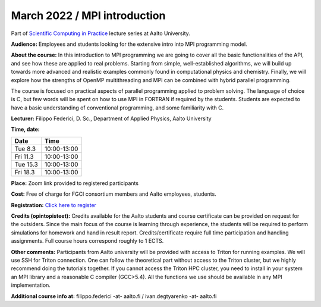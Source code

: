 =============================
March 2022 / MPI introduction
=============================

Part of `Scientific Computing in Practice <https://scicomp.aalto.fi/training/scip/index.html>`__ lecture series at Aalto University.

**Audience:** Employees and students looking for the extensive intro into MPI programming model.

**About the course:** In this introduction to MPI programming we are going to cover all the basic functionalities of the API, and see how these are applied to real problems. Starting from simple, well-established algorithms, we will build up towards more advanced and realistic examples commonly found in computational physics and chemistry. Finally, we will explore how the strengths of OpenMP multithreading and MPI can be combined with hybrid parallel programming.

The course is focused on practical aspects of parallel programming applied to problem solving. The language of choice is C, but few words will be spent on how to use MPI in FORTRAN if required by the students. Students are expected to have a basic understanding of conventional programming, and some familiarity with C.

**Lecturer:** Filippo Federici, D. Sc., Department of Applied Physics, Aalto University

**Time, date:**


+----------+-------------+
| Date     |        Time |
+==========+=============+
| Tue 8.3  | 10:00-13:00 |
+----------+-------------+
| Fri 11.3 | 10:00-13:00 |
+----------+-------------+
| Tue 15.3 | 10:00-13:00 |
+----------+-------------+
| Fri 18.3 | 10:00-13:00 |
+----------+-------------+

**Place:** Zoom link provided to registered participants

**Cost:** Free of charge for FGCI consortium members and Aalto employees, students.

**Registration:** `Click here to register <https://forms.gle/NW6RmHLDLEvgjahy7>`__

**Credits (opintopisteet):** Credits available for the Aalto students and course certificate can be provided on request for the outsiders. Since the main focus of the course is learning through experience, the students will be required to perform simulations for homework and hand in result report. Credits/certificate require full time participation and handling assignments. Full course hours correspond roughly to 1 ECTS.

**Other comments:** Participants from Aalto university will be provided with access to Triton for running examples. We will use SSH for Triton connection. One can follow the theoretical part without access to the Triton cluster, but we highly recommend doing the tutorials together. If you cannot access the Triton HPC cluster, you need to install in your system an MPI library and a reasonable C compiler (GCC>5.4). All the functions we use should be available in any MPI implementation. 


**Additional course info at:** filippo.federici -at- aalto.fi / ivan.degtyarenko -at- aalto.fi
